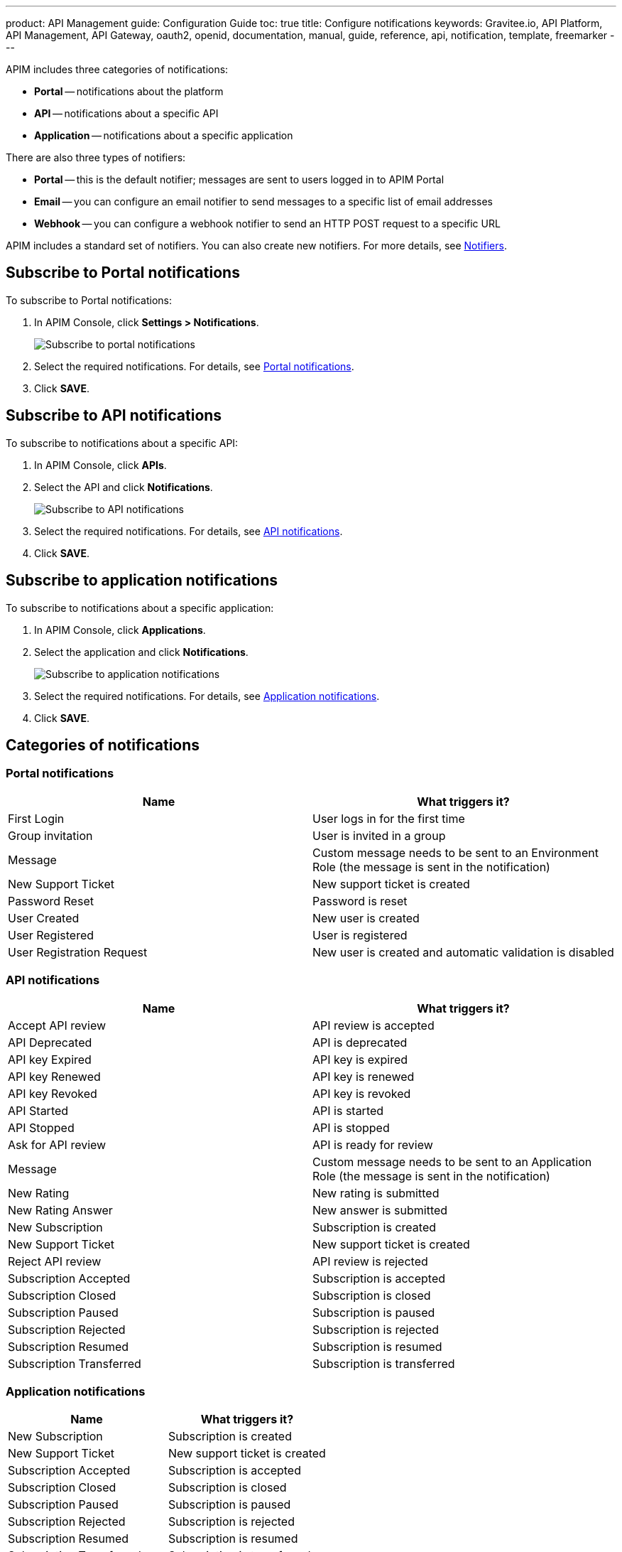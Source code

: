 ---
product: API Management
guide: Configuration Guide
toc: true
title: Configure notifications
keywords: Gravitee.io, API Platform, API Management, API Gateway, oauth2, openid, documentation, manual, guide, reference, api, notification, template, freemarker
---

APIM includes three categories of notifications:

- *Portal* -- notifications about the platform
- *API* -- notifications about a specific API
- *Application* -- notifications about a specific application

There are also three types of notifiers:

- *Portal* -- this is the default notifier; messages are sent to users logged in to APIM Portal
- *Email* -- you can configure an email notifier to send messages to a specific list of email addresses
- *Webhook* -- you can configure a webhook notifier to send an HTTP POST request to a specific URL

APIM includes a standard set of notifiers. You can also create new notifiers. For more details, see <<Notifiers>>.

== Subscribe to Portal notifications

To subscribe to Portal notifications:

. In APIM Console, click *Settings > Notifications*.
+
image:apim/3.x/installation/notification/graviteeio-installation-configuration-notifications-subscriptions-portal.png[Subscribe to portal notifications]

. Select the required notifications. For details, see <<portal-notifications,Portal notifications>>.
. Click *SAVE*.

== Subscribe to API notifications

To subscribe to notifications about a specific API:

. In APIM Console, click *APIs*.
. Select the API and click *Notifications*.
+
image:apim/3.x/installation/notification/graviteeio-installation-configuration-notifications-subscriptions-api.png[Subscribe to API notifications]

. Select the required notifications. For details, see <<api-notifications, API notifications>>.
. Click *SAVE*.

== Subscribe to application notifications

To subscribe to notifications about a specific application:

. In APIM Console, click *Applications*.
. Select the application and click *Notifications*.
+
image:apim/3.x/installation/notification/graviteeio-installation-configuration-notifications-subscriptions-application.png[Subscribe to application notifications]

. Select the required notifications. For details, see <<application-notifications, Application notifications>>.
. Click *SAVE*.

== Categories of notifications

[[portal-notifications]]
=== Portal notifications
|===
|Name 	                    |What triggers it?

|First Login 	            |User logs in for the first time
|Group invitation 	        |User is invited in a group
|Message 	                |Custom message needs to be sent to an Environment Role (the message is sent in the notification)
|New Support Ticket 	    |New support ticket is created
|Password Reset 	        |Password is reset
|User Created 	            |New user is created
|User Registered 	        |User is registered
|User Registration Request 	|New user is created and automatic validation is disabled
|===

[[api-notifications]]
=== API notifications
|===
|Name                       |What triggers it?

|Accept API review 	        |API review is accepted
|API Deprecated 	        |API is deprecated
|API key Expired 	        |API key is expired
|API key Renewed 	        |API key is renewed
|API key Revoked 	        |API key is revoked
|API Started 	            |API is started
|API Stopped 	            |API is stopped
|Ask for API review 	    |API is ready for review
|Message 	                |Custom message needs to be sent to an Application Role (the message is sent in the notification)
|New Rating 	            |New rating is submitted
|New Rating Answer 	        |New answer is submitted
|New Subscription 	        |Subscription is created
|New Support Ticket 	    |New support ticket is created
|Reject API review 	        |API review is rejected
|Subscription Accepted 	    |Subscription is accepted
|Subscription Closed 	    |Subscription is closed
|Subscription Paused 	    |Subscription is paused
|Subscription Rejected 	    |Subscription is rejected
|Subscription Resumed 	    |Subscription is resumed
|Subscription Transferred 	|Subscription is transferred
|===

[[application-notifications]]
=== Application notifications
|===
|Name 	                    |What triggers it?

|New Subscription 	        |Subscription is created
|New Support Ticket 	    |New support ticket is created
|Subscription Accepted 	    |Subscription is accepted
|Subscription Closed 	    |Subscription is closed
|Subscription Paused 	    |Subscription is paused
|Subscription Rejected 	    |Subscription is rejected
|Subscription Resumed 	    |Subscription is resumed
|Subscription Transferred 	|Subscription is transferred
|===


== Notifiers
=== Portal
The Portal notifier sends messages to logged in users.
Notifications can be displayed by clicking the bell icon in the top menu of APIM Console.

image::apim/3.x/installation/notification/graviteeio-installation-configuration-notifications-portal-notifier-console.png[Notifications in the APIM Administration console, 300]

In APIM Portal, notifications are displayed in a specific page, accessible from the user menu.

image::apim/3.x/installation/notification/graviteeio-installation-configuration-notifications-portal-notifier-portal.png[Notifications in the developer portal]

The templates of portal notifications can be customized in *Settings*. For more information, see <<Templates>>.

=== Email
Email notifiers send an email to a specific list of email addresses.
To create a new email notifier:

. Click the plus icon image:icons/plus-icon.png[role="icon"] .
. Choose the *Default Email Notifier* type and give your notifier a name.
. Add one or more email addresses.
. Subscribe to the notifications you want.

[NOTE]
====
When you create an API, a default email notifier is created. All notifications are selected and email are send to the primary owner.

image::apim/3.x/installation/notification/graviteeio-installation-configuration-notifications-email-notifier-api.png[Default configuration of an email notifier]
====

The templates of email notifications can be customized in *Settings*. See <<Templates>>

=== Webhook
Webhook notifiers send an HTTP POST request to a configured URL. The request contains two headers and a JSON body that represents the message.
Headers are:

- `X-Gravitee-Event` -- contains the event id (e.g. `API_KEY_REVOKED`)
- `X-Gravitee-Event-Scope` -- contains the category of the notification (e.g. `API`)

The JSON body looks like this (depending on the category of the notification, some fields may not be present in the body):
```json
{
  "event": "",
  "scope": "",
  "api": {
    "id": "",
    "name": "",
    "version": ""
  },
  "application": {
    "id": "",
    "name": ""
  },
  "owner": {
    "id": "",
    "username": "",
    "owner": ""
  },
  "plan": {
    "id": "",
    "name": "",
    "security": "",
    "plan": ""
  },
  "subscription": {
    "id": "",
    "status": "",
    "subscription": ""
  }
}
```

To create a new webhook notifier:

. Click the plus icon image:icons/plus-icon.png[role="icon"] .
. Choose the *Default Webhook Notifier* type and give your notifier a name.
. Add the URL which APIM will call to send notifications.
. Subscribe to the notifications you want.


== Templates

Email and portal notification templates are based on HTML and YML files.
They are located here:
[source,yaml]
----
templates:
  path: ${gravitee.home}/templates
----

Starting from APIM version 3.4.0, you can override these templates in APIM Console.

image::apim/3.x/installation/notification/graviteeio-installation-configuration-notifications-templates-1.png[Templates edition in the settings]

You can also customize:

- Email templates that are sent for specific actions and not related to a notification. Most of the time, these emails are for specific users.
- The `header.html` file that is included by default in all email templates.

image::apim/3.x/installation/notification/graviteeio-installation-configuration-notifications-templates-2.png[Specific templates]

=== Customize a template
For almost all notifications, you can configure both Portal and email notifications.

To customize a template, toggle the switch *Override default template* and update the title and/or the content.

image::apim/3.x/installation/notification/graviteeio-installation-configuration-notifications-templates-edition-1.png[Portal template edition]
image::apim/3.x/installation/notification/graviteeio-installation-configuration-notifications-templates-edition-2.png[Email template edition]


=== Attributes
You can use http://freemarker.org[Freemarker template engine] to add specific information to your templates (e.g. ${user.name} or ${api.metadata['foo-bar']}.

Available attributes::
[width="100%",cols="20%,20%,20%,20%,20%,20%",frame="topbot",options="header"]
|======================
|Api                |Application        |Group              |Plan               |Owner/User    |Subscription
|name               |name               |name               |name               |username      |status
|description        |description        |-                  |description        |firstname     |request
|version            |type               |-                  |order              |lastname      |reason
|role               |status             |-                  |publishedAt (Date) |displayName   |processedAt
|metadata (Map)     |role               |-                  |closedAt (Date)    |email         |startingAt
|deployedAt (Date)  |-                  |-                  |-                  |-             |endingAt
|createdAt (Date)   |createdAt (Date)   |createdAt (Date)   |createdAt (Date)   |-             |closedAt
|updatedAt (Date)   |updatedAt (Date)   |updatedAt (Date)   |updatedAt (Date)   |-             |subscribedAt
|======================

An example template is as follows:
[source,html]
----
<html>
	<body style="text-align: center;">
		<header>
			<#include "header.html" />
		</header>
		<div style="margin-top: 50px; color: #424e5a;">
			<h3>Hi ${owner.username},</h3>
			<p>The API Key <code>${apiKey}</code> has been expired.
		</p>
	</body>
</html>

----
